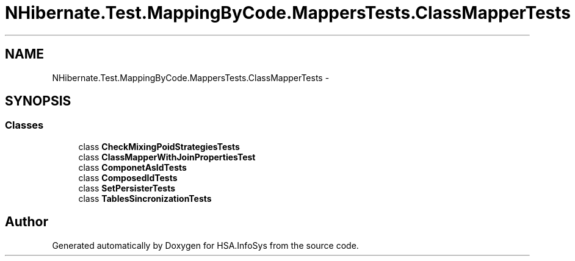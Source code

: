 .TH "NHibernate.Test.MappingByCode.MappersTests.ClassMapperTests" 3 "Fri Jul 5 2013" "Version 1.0" "HSA.InfoSys" \" -*- nroff -*-
.ad l
.nh
.SH NAME
NHibernate.Test.MappingByCode.MappersTests.ClassMapperTests \- 
.SH SYNOPSIS
.br
.PP
.SS "Classes"

.in +1c
.ti -1c
.RI "class \fBCheckMixingPoidStrategiesTests\fP"
.br
.ti -1c
.RI "class \fBClassMapperWithJoinPropertiesTest\fP"
.br
.ti -1c
.RI "class \fBComponetAsIdTests\fP"
.br
.ti -1c
.RI "class \fBComposedIdTests\fP"
.br
.ti -1c
.RI "class \fBSetPersisterTests\fP"
.br
.ti -1c
.RI "class \fBTablesSincronizationTests\fP"
.br
.in -1c
.SH "Author"
.PP 
Generated automatically by Doxygen for HSA\&.InfoSys from the source code\&.
